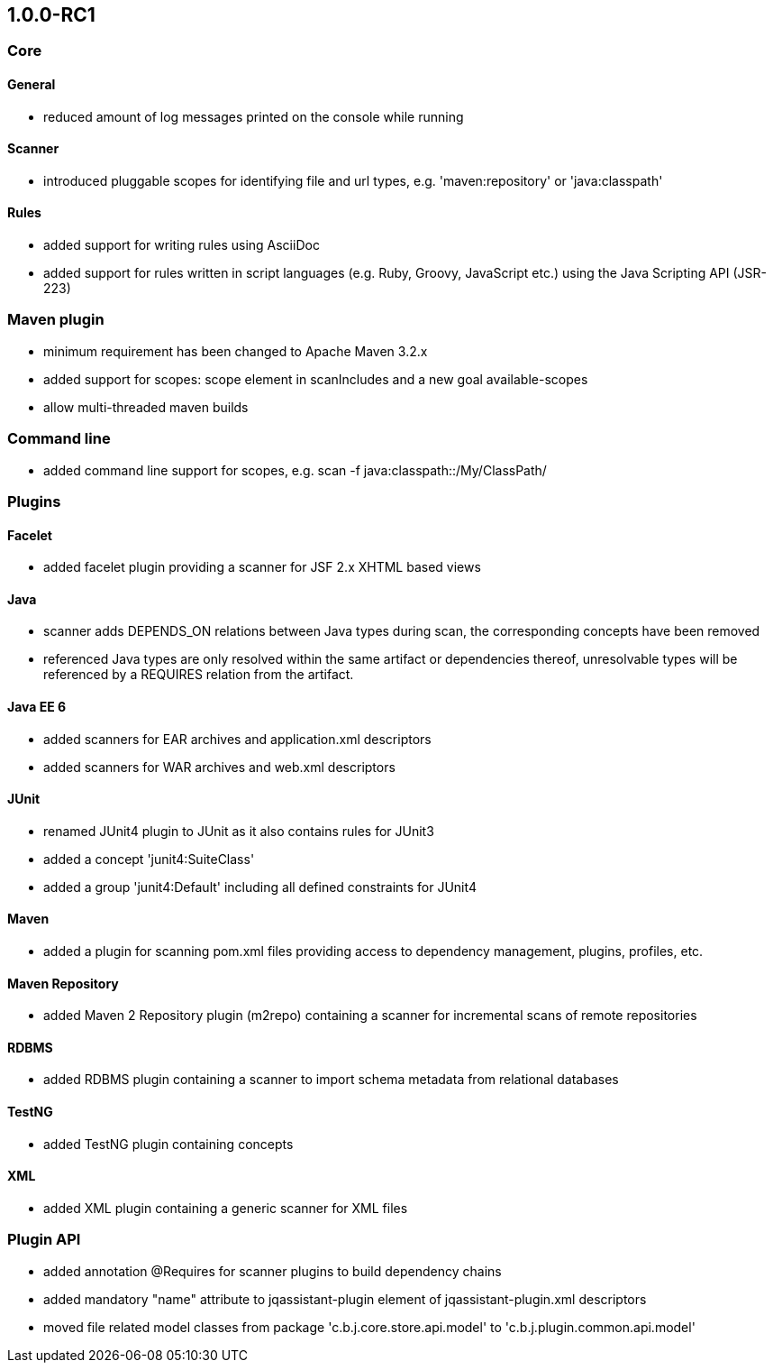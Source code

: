 == 1.0.0-RC1

=== Core

==== General
- reduced amount of log messages printed on the console while running

==== Scanner
- introduced pluggable scopes for identifying file and url types, e.g. 'maven:repository' or 'java:classpath'

==== Rules
- added support for writing rules using AsciiDoc
- added support for rules written in script languages (e.g. Ruby, Groovy, JavaScript etc.) using the Java Scripting API
  (JSR-223)


=== Maven plugin
- minimum requirement has been changed to Apache Maven 3.2.x
- added support for scopes: scope element in scanIncludes and a new goal available-scopes
- allow multi-threaded maven builds

=== Command line
- added command line support for scopes, e.g. scan -f java:classpath::/My/ClassPath/

=== Plugins

==== Facelet
- added facelet plugin providing a scanner for JSF 2.x XHTML based views

==== Java
- scanner adds DEPENDS_ON relations between Java types during scan, the corresponding concepts have been removed
- referenced Java types are only resolved within the same artifact or dependencies thereof, unresolvable types will be
  referenced by a REQUIRES relation from the artifact.

==== Java EE 6
- added scanners for EAR archives and application.xml descriptors
- added scanners for WAR archives and web.xml descriptors

==== JUnit
- renamed JUnit4 plugin to JUnit as it also contains rules for JUnit3
- added a concept 'junit4:SuiteClass'
- added a group 'junit4:Default' including all defined constraints for JUnit4

==== Maven
- added a plugin for scanning pom.xml files providing access to dependency management, plugins, profiles, etc.

==== Maven Repository
- added Maven 2 Repository plugin (m2repo) containing a scanner for incremental scans of remote repositories

==== RDBMS
- added RDBMS plugin containing a scanner to import schema metadata from relational databases

==== TestNG
- added TestNG plugin containing concepts

==== XML
- added XML plugin containing a generic scanner for XML files

=== Plugin API
- added annotation @Requires for scanner plugins to build dependency chains
- added mandatory "name" attribute to jqassistant-plugin element of jqassistant-plugin.xml descriptors
- moved file related model classes from package 'c.b.j.core.store.api.model' to 'c.b.j.plugin.common.api.model'
